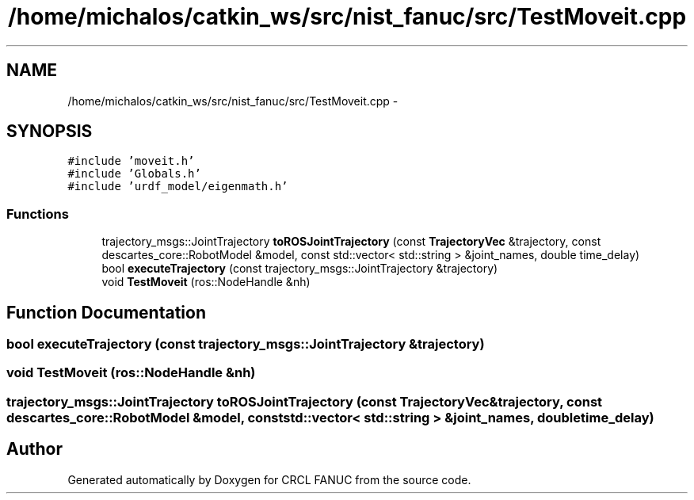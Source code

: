 .TH "/home/michalos/catkin_ws/src/nist_fanuc/src/TestMoveit.cpp" 3 "Thu Mar 10 2016" "CRCL FANUC" \" -*- nroff -*-
.ad l
.nh
.SH NAME
/home/michalos/catkin_ws/src/nist_fanuc/src/TestMoveit.cpp \- 
.SH SYNOPSIS
.br
.PP
\fC#include 'moveit\&.h'\fP
.br
\fC#include 'Globals\&.h'\fP
.br
\fC#include 'urdf_model/eigenmath\&.h'\fP
.br

.SS "Functions"

.in +1c
.ti -1c
.RI "trajectory_msgs::JointTrajectory \fBtoROSJointTrajectory\fP (const \fBTrajectoryVec\fP &trajectory, const descartes_core::RobotModel &model, const std::vector< std::string > &joint_names, double time_delay)"
.br
.ti -1c
.RI "bool \fBexecuteTrajectory\fP (const trajectory_msgs::JointTrajectory &trajectory)"
.br
.ti -1c
.RI "void \fBTestMoveit\fP (ros::NodeHandle &nh)"
.br
.in -1c
.SH "Function Documentation"
.PP 
.SS "bool executeTrajectory (const trajectory_msgs::JointTrajectory &trajectory)"

.SS "void TestMoveit (ros::NodeHandle &nh)"

.SS "trajectory_msgs::JointTrajectory toROSJointTrajectory (const \fBTrajectoryVec\fP &trajectory, const descartes_core::RobotModel &model, const std::vector< std::string > &joint_names, doubletime_delay)"

.SH "Author"
.PP 
Generated automatically by Doxygen for CRCL FANUC from the source code\&.
